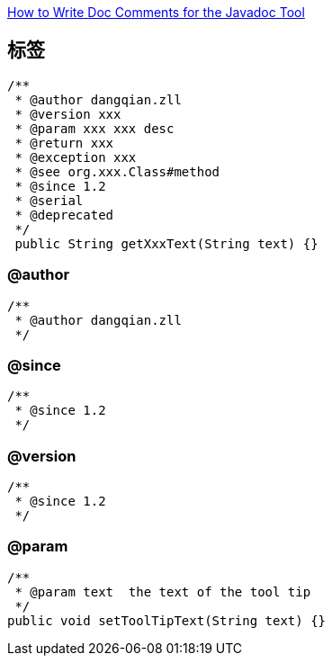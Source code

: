 

link:https://www.oracle.com/technical-resources/articles/java/javadoc-tool.html[How to Write Doc Comments for the Javadoc Tool]

## 标签
[source,java]
-----
/**
 * @author dangqian.zll
 * @version xxx
 * @param xxx xxx desc
 * @return xxx
 * @exception xxx
 * @see org.xxx.Class#method
 * @since 1.2
 * @serial
 * @deprecated
 */
 public String getXxxText(String text) {}
-----


### @author
[source,java]
-----
/**
 * @author dangqian.zll
 */
-----

### @since

[source,java]
-----
/**
 * @since 1.2
 */
-----

### @version

[source,java]
-----
/**
 * @since 1.2
 */
-----


### @param
[source,java]
-----
/**
 * @param text  the text of the tool tip
 */
public void setToolTipText(String text) {}
-----

